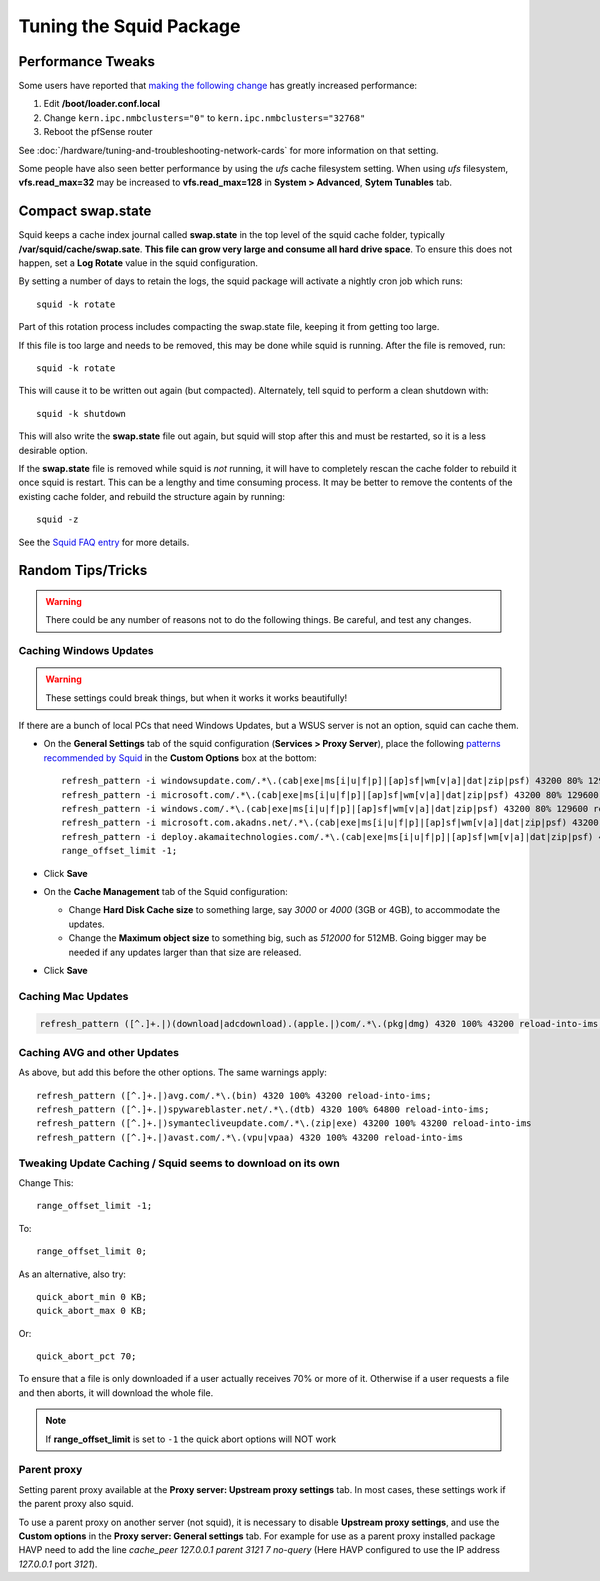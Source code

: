 Tuning the Squid Package
========================

Performance Tweaks
------------------

Some users have reported that `making the following change`_ has greatly
increased performance:

#. Edit **/boot/loader.conf.local**
#. Change ``kern.ipc.nmbclusters="0"`` to ``kern.ipc.nmbclusters="32768"``
#. Reboot the pfSense router

See :doc:`/hardware/tuning-and-troubleshooting-network-cards` for more information
on that setting.

Some people have also seen better performance by using the *ufs* cache
filesystem setting. When using *ufs* filesystem, **vfs.read_max=32**
may be increased to **vfs.read_max=128** in **System > Advanced**,
**Sytem Tunables** tab.

Compact swap.state
------------------

Squid keeps a cache index journal called **swap.state** in the top level
of the squid cache folder, typically **/var/squid/cache/swap.sate**.
**This file can grow very large and consume all hard drive space**. To
ensure this does not happen, set a **Log Rotate** value in the squid
configuration.

By setting a number of days to retain the logs, the squid package will
activate a nightly cron job which runs::

  squid -k rotate

Part of this rotation process includes compacting the swap.state file,
keeping it from getting too large.

If this file is too large and needs to be removed, this may be done
while squid is running. After the file is removed, run::

  squid -k rotate

This will cause it to be written out again (but compacted). Alternately,
tell squid to perform a clean shutdown with::

  squid -k shutdown

This will also write the **swap.state** file out again, but squid will
stop after this and must be restarted, so it is a less desirable option.

If the **swap.state** file is removed while squid is *not* running, it
will have to completely rescan the cache folder to rebuild it once squid
is restart. This can be a lengthy and time consuming process. It may be
better to remove the contents of the existing cache folder, and rebuild
the structure again by running::

  squid -z

See the `Squid FAQ entry`_ for more details.

Random Tips/Tricks
------------------

.. warning:: There could be any number of reasons not to do the following
   things. Be careful, and test any changes.

Caching Windows Updates
~~~~~~~~~~~~~~~~~~~~~~~

.. warning:: These settings could break things, but when it works it works
   beautifully!

If there are a bunch of local PCs that need Windows Updates, but a WSUS
server is not an option, squid can cache them.

- On the **General Settings** tab of the squid configuration
  (**Services > Proxy Server**), place the following `patterns recommended by
  Squid`_ in the **Custom Options** box at the bottom::

    refresh_pattern -i windowsupdate.com/.*\.(cab|exe|ms[i|u|f|p]|[ap]sf|wm[v|a]|dat|zip|psf) 43200 80% 129600 reload-into-ims
    refresh_pattern -i microsoft.com/.*\.(cab|exe|ms[i|u|f|p]|[ap]sf|wm[v|a]|dat|zip|psf) 43200 80% 129600 reload-into-ims
    refresh_pattern -i windows.com/.*\.(cab|exe|ms[i|u|f|p]|[ap]sf|wm[v|a]|dat|zip|psf) 43200 80% 129600 reload-into-ims
    refresh_pattern -i microsoft.com.akadns.net/.*\.(cab|exe|ms[i|u|f|p]|[ap]sf|wm[v|a]|dat|zip|psf) 43200 80% 129600 reload-into-ims
    refresh_pattern -i deploy.akamaitechnologies.com/.*\.(cab|exe|ms[i|u|f|p]|[ap]sf|wm[v|a]|dat|zip|psf) 43200 80% 129600 reload-into-ims
    range_offset_limit -1;

- Click **Save**
- On the **Cache Management** tab of the Squid configuration:

  - Change **Hard Disk Cache size** to something large, say *3000* or
    *4000* (3GB or 4GB), to accommodate the updates.
  - Change the **Maximum object size** to something big, such as
    *512000* for 512MB. Going bigger may be needed if any updates
    larger than that size are released.

- Click **Save**

Caching Mac Updates
~~~~~~~~~~~~~~~~~~~

.. code::

  refresh_pattern ([^.]+.|)(download|adcdownload).(apple.|)com/.*\.(pkg|dmg) 4320 100% 43200 reload-into-ims;

Caching AVG and other Updates
~~~~~~~~~~~~~~~~~~~~~~~~~~~~~

As above, but add this before the other options. The same warnings
apply::

  refresh_pattern ([^.]+.|)avg.com/.*\.(bin) 4320 100% 43200 reload-into-ims;
  refresh_pattern ([^.]+.|)spywareblaster.net/.*\.(dtb) 4320 100% 64800 reload-into-ims;
  refresh_pattern ([^.]+.|)symantecliveupdate.com/.*\.(zip|exe) 43200 100% 43200 reload-into-ims
  refresh_pattern ([^.]+.|)avast.com/.*\.(vpu|vpaa) 4320 100% 43200 reload-into-ims

Tweaking Update Caching / Squid seems to download on its own
~~~~~~~~~~~~~~~~~~~~~~~~~~~~~~~~~~~~~~~~~~~~~~~~~~~~~~~~~~~~

Change This::

  range_offset_limit -1;

To::

  range_offset_limit 0;

As an alternative, also try::

  quick_abort_min 0 KB;
  quick_abort_max 0 KB;

Or::

  quick_abort_pct 70;

To ensure that a file is only downloaded if a user actually receives 70%
or more of it. Otherwise if a user requests a file and then aborts, it
will download the whole file.

.. note:: If **range_offset_limit** is set to ``-1`` the quick abort options
   will NOT work

Parent proxy
~~~~~~~~~~~~

Setting parent proxy available at the **Proxy server: Upstream proxy
settings** tab. In most cases, these settings work if the parent proxy
also squid.

To use a parent proxy on another server (not squid), it is necessary to
disable **Upstream proxy settings**, and use the **Custom options** in
the **Proxy server: General settings** tab. For example for use as a
parent proxy installed package HAVP need to add the line *cache_peer
127.0.0.1 parent 3121 7 no-query* (Here HAVP configured to use the IP
address *127.0.0.1* port *3121*).

.. _making the following change: https://forum.netgate.com/topic/13819/squid-kern-ipc-nmbclusters-32768-seemed-to-be-large-improvement-here
.. _Squid FAQ entry: https://wiki.squid-cache.org/SquidFaq/SquidLogs#swap.state

.. _patterns recommended by Squid: https://wiki.squid-cache.org/ConfigExamples/Caching/WindowsUpdates